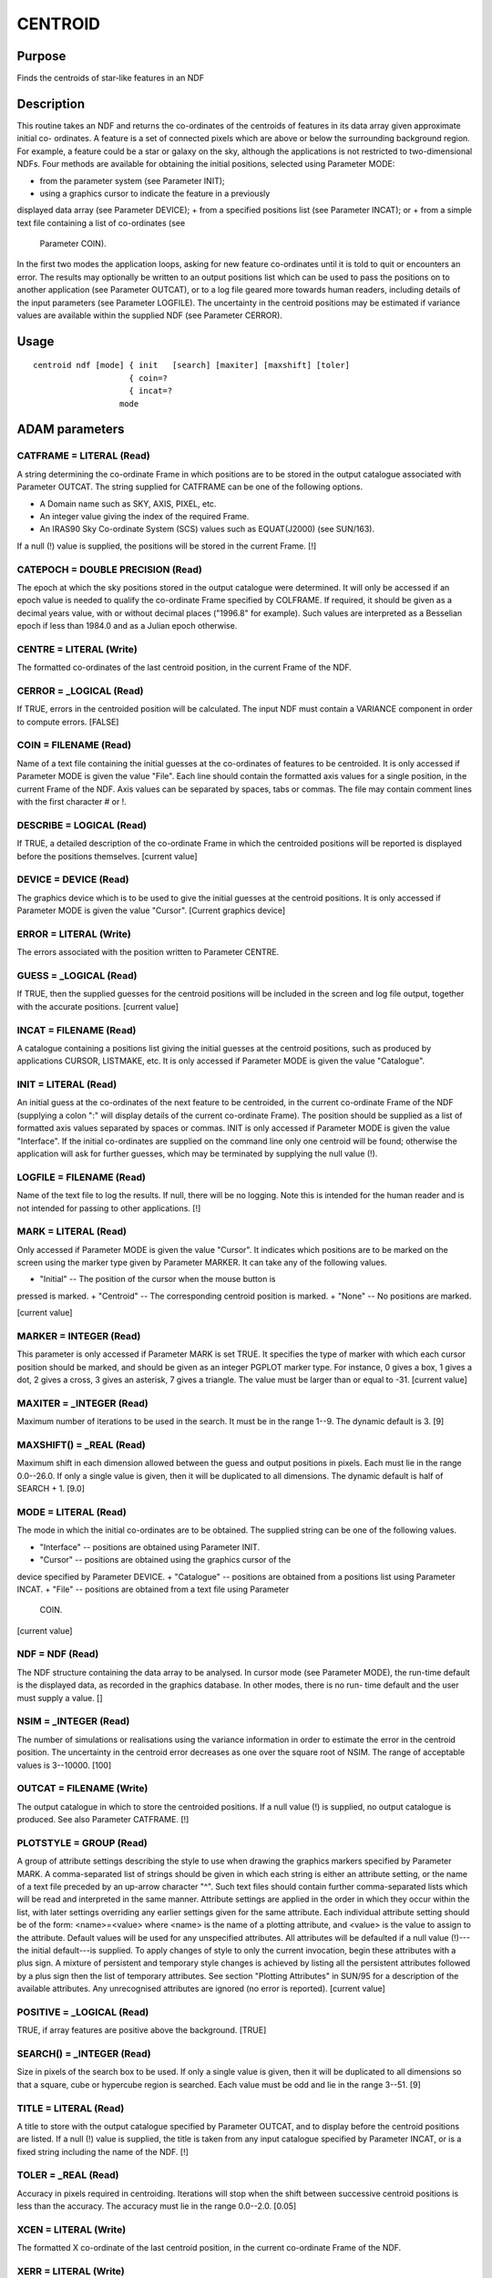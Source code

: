 

CENTROID
========


Purpose
~~~~~~~
Finds the centroids of star-like features in an NDF


Description
~~~~~~~~~~~
This routine takes an NDF and returns the co-ordinates of the
centroids of features in its data array given approximate initial co-
ordinates. A feature is a set of connected pixels which are above or
below the surrounding background region. For example, a feature could
be a star or galaxy on the sky, although the applications is not
restricted to two-dimensional NDFs.
Four methods are available for obtaining the initial positions,
selected using Parameter MODE:


+ from the parameter system (see Parameter INIT);
+ using a graphics cursor to indicate the feature in a previously
displayed data array (see Parameter DEVICE);
+ from a specified positions list (see Parameter INCAT); or
+ from a simple text file containing a list of co-ordinates (see
  Parameter COIN).

In the first two modes the application loops, asking for new feature
co-ordinates until it is told to quit or encounters an error.
The results may optionally be written to an output positions list
which can be used to pass the positions on to another application (see
Parameter OUTCAT), or to a log file geared more towards human readers,
including details of the input parameters (see Parameter LOGFILE).
The uncertainty in the centroid positions may be estimated if variance
values are available within the supplied NDF (see Parameter CERROR).


Usage
~~~~~


::

    
       centroid ndf [mode] { init   [search] [maxiter] [maxshift] [toler]
                           { coin=?
                           { incat=?
                         mode
       



ADAM parameters
~~~~~~~~~~~~~~~



CATFRAME = LITERAL (Read)
`````````````````````````
A string determining the co-ordinate Frame in which positions are to
be stored in the output catalogue associated with Parameter OUTCAT.
The string supplied for CATFRAME can be one of the following options.


+ A Domain name such as SKY, AXIS, PIXEL, etc.
+ An integer value giving the index of the required Frame.
+ An IRAS90 Sky Co-ordinate System (SCS) values such as EQUAT(J2000)
  (see SUN/163).

If a null (!) value is supplied, the positions will be stored in the
current Frame. [!]



CATEPOCH = DOUBLE PRECISION (Read)
``````````````````````````````````
The epoch at which the sky positions stored in the output catalogue
were determined. It will only be accessed if an epoch value is needed
to qualify the co-ordinate Frame specified by COLFRAME. If required,
it should be given as a decimal years value, with or without decimal
places ("1996.8" for example). Such values are interpreted as a
Besselian epoch if less than 1984.0 and as a Julian epoch otherwise.



CENTRE = LITERAL (Write)
````````````````````````
The formatted co-ordinates of the last centroid position, in the
current Frame of the NDF.



CERROR = _LOGICAL (Read)
````````````````````````
If TRUE, errors in the centroided position will be calculated. The
input NDF must contain a VARIANCE component in order to compute
errors. [FALSE]



COIN = FILENAME (Read)
``````````````````````
Name of a text file containing the initial guesses at the co-ordinates
of features to be centroided. It is only accessed if Parameter MODE is
given the value "File". Each line should contain the formatted axis
values for a single position, in the current Frame of the NDF. Axis
values can be separated by spaces, tabs or commas. The file may
contain comment lines with the first character # or !.



DESCRIBE = LOGICAL (Read)
`````````````````````````
If TRUE, a detailed description of the co-ordinate Frame in which the
centroided positions will be reported is displayed before the
positions themselves. [current value]



DEVICE = DEVICE (Read)
``````````````````````
The graphics device which is to be used to give the initial guesses at
the centroid positions. It is only accessed if Parameter MODE is given
the value "Cursor". [Current graphics device]



ERROR = LITERAL (Write)
```````````````````````
The errors associated with the position written to Parameter CENTRE.



GUESS = _LOGICAL (Read)
```````````````````````
If TRUE, then the supplied guesses for the centroid positions will be
included in the screen and log file output, together with the accurate
positions. [current value]



INCAT = FILENAME (Read)
```````````````````````
A catalogue containing a positions list giving the initial guesses at
the centroid positions, such as produced by applications CURSOR,
LISTMAKE, etc. It is only accessed if Parameter MODE is given the
value "Catalogue".



INIT = LITERAL (Read)
`````````````````````
An initial guess at the co-ordinates of the next feature to be
centroided, in the current co-ordinate Frame of the NDF (supplying a
colon ":" will display details of the current co-ordinate Frame). The
position should be supplied as a list of formatted axis values
separated by spaces or commas. INIT is only accessed if Parameter MODE
is given the value "Interface". If the initial co-ordinates are
supplied on the command line only one centroid will be found;
otherwise the application will ask for further guesses, which may be
terminated by supplying the null value (!).



LOGFILE = FILENAME (Read)
`````````````````````````
Name of the text file to log the results. If null, there will be no
logging. Note this is intended for the human reader and is not
intended for passing to other applications. [!]



MARK = LITERAL (Read)
`````````````````````
Only accessed if Parameter MODE is given the value "Cursor". It
indicates which positions are to be marked on the screen using the
marker type given by Parameter MARKER. It can take any of the
following values.


+ "Initial" -- The position of the cursor when the mouse button is
pressed is marked.
+ "Centroid" -- The corresponding centroid position is marked.
+ "None" -- No positions are marked.

[current value]



MARKER = INTEGER (Read)
```````````````````````
This parameter is only accessed if Parameter MARK is set TRUE. It
specifies the type of marker with which each cursor position should be
marked, and should be given as an integer PGPLOT marker type. For
instance, 0 gives a box, 1 gives a dot, 2 gives a cross, 3 gives an
asterisk, 7 gives a triangle. The value must be larger than or equal
to -31. [current value]



MAXITER = _INTEGER (Read)
`````````````````````````
Maximum number of iterations to be used in the search. It must be in
the range 1--9. The dynamic default is 3. [9]



MAXSHIFT() = _REAL (Read)
`````````````````````````
Maximum shift in each dimension allowed between the guess and output
positions in pixels. Each must lie in the range 0.0--26.0. If only a
single value is given, then it will be duplicated to all dimensions.
The dynamic default is half of SEARCH + 1. [9.0]



MODE = LITERAL (Read)
`````````````````````
The mode in which the initial co-ordinates are to be obtained. The
supplied string can be one of the following values.


+ "Interface" -- positions are obtained using Parameter INIT.
+ "Cursor" -- positions are obtained using the graphics cursor of the
device specified by Parameter DEVICE.
+ "Catalogue" -- positions are obtained from a positions list using
Parameter INCAT.
+ "File" -- positions are obtained from a text file using Parameter
  COIN.

[current value]



NDF = NDF (Read)
````````````````
The NDF structure containing the data array to be analysed. In cursor
mode (see Parameter MODE), the run-time default is the displayed data,
as recorded in the graphics database. In other modes, there is no run-
time default and the user must supply a value. []



NSIM = _INTEGER (Read)
``````````````````````
The number of simulations or realisations using the variance
information in order to estimate the error in the centroid position.
The uncertainty in the centroid error decreases as one over the square
root of NSIM. The range of acceptable values is 3--10000. [100]



OUTCAT = FILENAME (Write)
`````````````````````````
The output catalogue in which to store the centroided positions. If a
null value (!) is supplied, no output catalogue is produced. See also
Parameter CATFRAME. [!]



PLOTSTYLE = GROUP (Read)
````````````````````````
A group of attribute settings describing the style to use when drawing
the graphics markers specified by Parameter MARK.
A comma-separated list of strings should be given in which each string
is either an attribute setting, or the name of a text file preceded by
an up-arrow character "^". Such text files should contain further
comma-separated lists which will be read and interpreted in the same
manner. Attribute settings are applied in the order in which they
occur within the list, with later settings overriding any earlier
settings given for the same attribute.
Each individual attribute setting should be of the form:
<name>=<value>
where <name> is the name of a plotting attribute, and <value> is the
value to assign to the attribute. Default values will be used for any
unspecified attributes. All attributes will be defaulted if a null
value (!)---the initial default---is supplied. To apply changes of
style to only the current invocation, begin these attributes with a
plus sign. A mixture of persistent and temporary style changes is
achieved by listing all the persistent attributes followed by a plus
sign then the list of temporary attributes.
See section "Plotting Attributes" in SUN/95 for a description of the
available attributes. Any unrecognised attributes are ignored (no
error is reported). [current value]



POSITIVE = _LOGICAL (Read)
``````````````````````````
TRUE, if array features are positive above the background. [TRUE]



SEARCH() = _INTEGER (Read)
``````````````````````````
Size in pixels of the search box to be used. If only a single value is
given, then it will be duplicated to all dimensions so that a square,
cube or hypercube region is searched. Each value must be odd and lie
in the range 3--51. [9]



TITLE = LITERAL (Read)
``````````````````````
A title to store with the output catalogue specified by Parameter
OUTCAT, and to display before the centroid positions are listed. If a
null (!) value is supplied, the title is taken from any input
catalogue specified by Parameter INCAT, or is a fixed string including
the name of the NDF. [!]



TOLER = _REAL (Read)
````````````````````
Accuracy in pixels required in centroiding. Iterations will stop when
the shift between successive centroid positions is less than the
accuracy. The accuracy must lie in the range 0.0--2.0. [0.05]



XCEN = LITERAL (Write)
``````````````````````
The formatted X co-ordinate of the last centroid position, in the
current co-ordinate Frame of the NDF.



XERR = LITERAL (Write)
``````````````````````
The error associated with the value written to Parameter XCEN.



YCEN = LITERAL (Write)
``````````````````````
The formatted Y co-ordinate of the last centroid position, in the
current co-ordinate Frame of the NDF.



YERR = LITERAL (Write)
``````````````````````
The error associated with the value written to Parameter YCEN.



Examples
~~~~~~~~
centroid cluster cu
This finds the centroids in the NDF called cluster via the graphics
cursor on the current graphics device.
centroid cluster cu search=21 mark=ce plotstyle='colour=red'
This finds the centroids in the NDF called cluster via the graphics
cursor on the current graphics device. The search box for the centroid
is 21 pixels in each dimension. The centroid positions are marked
using a red symbol.
centroid cluster i "21.7,5007.1"
This finds the centroid of the object in the two-dimensional NDF
called cluster around the current Frame co-ordinate (21.7,5007.1).
centroid arp244(6,,) i "40,30" toler=0.01
This finds the two-dimensional centroid of the feature near pixel
(6,40,30) in the three-dimensional NDF called arp244 (assuming the
current co-ordinate Frame of the NDF is PIXEL). The centroid must be
found to 0.01 pixels.
centroid cluster cu xcen=(xp) ycen=(yp)
This finds the centroid of an object in the two-dimensional NDF called
cluster using a graphics cursor, and writes the centroid co-ordinates
to ICL variables XP and YP for use in other applications.
centroid cluster mode=file coin=objects.dat logfile=centroids.log
This finds the centroids in the NDF called cluster. The initial
positions are given in the text file objects.dat in the current co-
ordinate Frame. A log of the input parameter values, initial and
centroid positions is written to the text file centroids.log.
centroid cluster mode=cat incat=a outcat=b catframe=ecl
This example reads the initial guess positions from the positions list
in file a.FIT, and writes the accurate centroid positions to positions
list file b.FIT, storing the output positions in ecliptic co-
ordinates. The input file may, for instance, have been created using
the application CURSOR.



Notes
~~~~~


+ All positions are supplied and reported in the current co-ordinate
Frame of the NDF. A description of the co-ordinate Frame being used is
given if Parameter DESCRIBE is set to a TRUE value. Application
WCSFRAME can be used to change the current co-ordinate Frame of the
NDF before running this application if required.
+ In Cursor or Interface mode, only the first 200 supplied positions
will be stored in the output catalogue. Any further positions will be
displayed on the screen but not stored in the output catalogue.
+ The centroid positions are not displayed on the screen when the
  message filter environment variable MSG_FILTER is set to QUIET. The
  creation of output parameters and files is unaffected by MSG_FILTER.




Related Applications
~~~~~~~~~~~~~~~~~~~~
KAPPA: PSF, CURSOR, LISTSHOW, LISTMAKE.


Estimation of Centroid Positions
~~~~~~~~~~~~~~~~~~~~~~~~~~~~~~~~
Each centroid position is obtained by projecting the data values
within a search box centred on the supplied position, on to each axis
in turn. This forms a set of profiles for the feature, one for each
axis. An estimate of the background at each point in these profiles is
made and subtracted from the profile. This flattens the profile
backgrounds, removing any slope in the data. Once the profiles have
been flattened in this way, and estimate of the background noise in
each is made. The centroid of the feature is then found using only the
data above the noise level.
Successive estimates of the centroid position are made by using the
previous estimate of the centroid as the initial position for another
estimation. This loop is repeated up to a maximum number of
iterations, though it normally terminates when a desired accuracy has
been achieved.
The achieved accuracy is affected by noise, and the presence of non-
Gaussian or overlapping features, but typically an accuracy better
than 0.1 pixel is readily attainable for stars. The error in the
centroid position may be estimated by a Monte-Carlo method using the
data variance to generate realisations of the data about the feature
(see Parameter CERROR). Each realisation is processed identically to
the actual data, and statistics are formed to derive the standard
deviations.


Copyright
~~~~~~~~~
Copyright (C) 1991, 1992, 1998-2001 Central Laboratory of the Research
Councils Copyright (C) 2004-2006 Particle Physics and Astronomy
Research Council. Copyright (C) 2009-2010 Science and Technology
Facilities Council. All Rights Reserved.


Licence
~~~~~~~
This program is free software; you can redistribute it and/or modify
it under the terms of the GNU General Public License as published by
the Free Software Foundation; either Version 2 of the License, or (at
your option) any later version.
This program is distributed in the hope that it will be useful, but
WITHOUT ANY WARRANTY; without even the implied warranty of
MERCHANTABILITY or FITNESS FOR A PARTICULAR PURPOSE. See the GNU
General Public License for more details.
You should have received a copy of the GNU General Public License
along with this program; if not, write to the Free Software
Foundation, Inc., 51 Franklin Street, Fifth Floor, Boston, MA
02110-1301, USA.


Implementation Status
~~~~~~~~~~~~~~~~~~~~~


+ The processing of bad pixels and all non-complex numeric types is
  supported.




